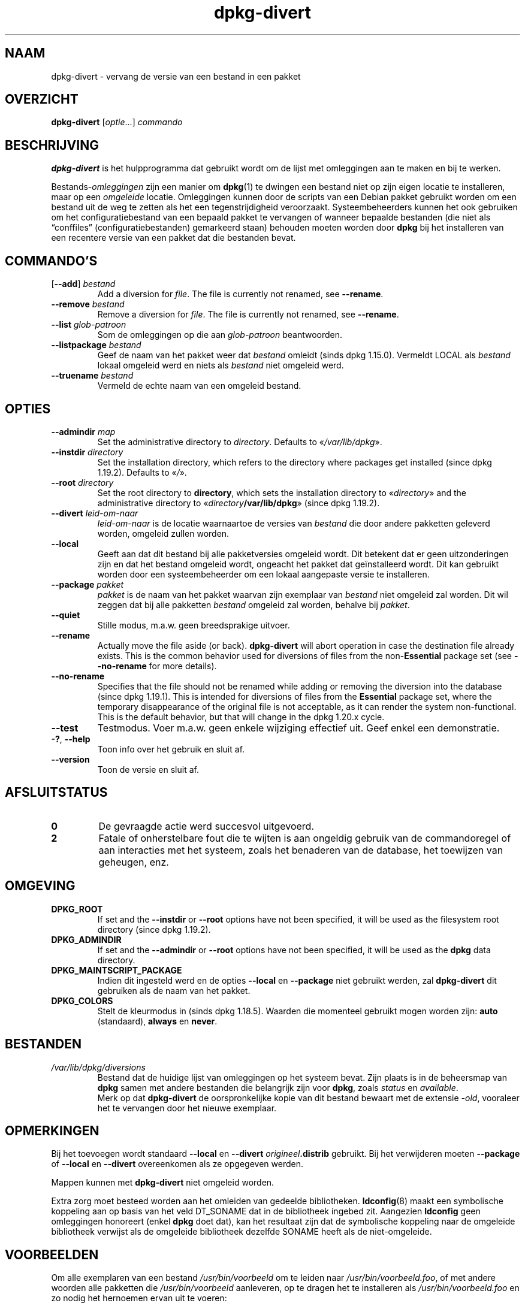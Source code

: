 .\" dpkg manual page - dpkg-divert(1)
.\"
.\" Copyright © 1995 Ian Jackson <ijackson@chiark.greenend.org.uk>
.\" Copyright © 1999 Wichert Akkerman <wakkerma@debian.org>
.\" Copyright © 2004 Scott James Remnant <keybuk@debian.org>
.\" Copyright © 2007-2013, 2015-2018 Guillem Jover <guillem@debian.org>
.\"
.\" This is free software; you can redistribute it and/or modify
.\" it under the terms of the GNU General Public License as published by
.\" the Free Software Foundation; either version 2 of the License, or
.\" (at your option) any later version.
.\"
.\" This is distributed in the hope that it will be useful,
.\" but WITHOUT ANY WARRANTY; without even the implied warranty of
.\" MERCHANTABILITY or FITNESS FOR A PARTICULAR PURPOSE.  See the
.\" GNU General Public License for more details.
.\"
.\" You should have received a copy of the GNU General Public License
.\" along with this program.  If not, see <https://www.gnu.org/licenses/>.
.
.\"*******************************************************************
.\"
.\" This file was generated with po4a. Translate the source file.
.\"
.\"*******************************************************************
.TH dpkg\-divert 1 2018-10-08 1.19.2 dpkg\-suite
.nh
.SH NAAM
dpkg\-divert \- vervang de versie van een bestand in een pakket
.
.SH OVERZICHT
\fBdpkg\-divert\fP [\fIoptie\fP...] \fIcommando\fP
.
.SH BESCHRIJVING
\fBdpkg\-divert\fP is het hulpprogramma dat gebruikt wordt om de lijst met
omleggingen aan te maken en bij te werken.
.PP
Bestands\-\fIomleggingen\fP zijn een manier om \fBdpkg\fP(1) te dwingen een bestand
niet op zijn eigen locatie te installeren, maar op een \fIomgeleide\fP
locatie. Omleggingen kunnen door de scripts van een Debian pakket gebruikt
worden om een bestand uit de weg te zetten als het een tegenstrijdigheid
veroorzaakt. Systeembeheerders kunnen het ook gebruiken om het
configuratiebestand van een bepaald pakket te vervangen of wanneer bepaalde
bestanden (die niet als \(lqconffiles\(rq (configuratiebestanden) gemarkeerd
staan) behouden moeten worden door \fBdpkg\fP bij het installeren van een
recentere versie van een pakket dat die bestanden bevat.
.sp
.SH COMMANDO'S
.TP 
[\fB\-\-add\fP] \fIbestand\fP
Add a diversion for \fIfile\fP.  The file is currently not renamed, see
\fB\-\-rename\fP.
.TP 
\fB\-\-remove\fP \fIbestand\fP
Remove a diversion for \fIfile\fP.  The file is currently not renamed, see
\fB\-\-rename\fP.
.TP 
\fB\-\-list\fP \fIglob\-patroon\fP
Som de omleggingen op die aan \fIglob\-patroon\fP beantwoorden.
.TP 
\fB\-\-listpackage\fP \fIbestand\fP
Geef de naam van het pakket weer dat \fIbestand\fP omleidt (sinds dpkg
1.15.0). Vermeldt LOCAL als \fIbestand\fP lokaal omgeleid werd en niets als
\fIbestand\fP niet omgeleid werd.
.TP 
\fB\-\-truename\fP \fIbestand\fP
Vermeld de echte naam van een omgeleid bestand.
.
.SH OPTIES
.TP 
\fB\-\-admindir\fP \fImap\fP
Set the administrative directory to \fIdirectory\fP.  Defaults to
\(Fo\fI/var/lib/dpkg\fP\(Fc.
.TP 
\fB\-\-instdir\fP\fI directory\fP
Set the installation directory, which refers to the directory where packages
get installed (since dpkg 1.19.2). Defaults to \(Fo\fI/\fP\(Fc.
.TP 
\fB\-\-root\fP\fI directory\fP
Set the root directory to \fBdirectory\fP, which sets the installation
directory to \(Fo\fIdirectory\fP\(Fc and the administrative directory to
\(Fo\fIdirectory\fP\fB/var/lib/dpkg\fP\(Fc (since dpkg 1.19.2).
.TP 
\fB\-\-divert\fP \fIleid\-om\-naar\fP
\fIleid\-om\-naar\fP is de locatie waarnaartoe de versies van \fIbestand\fP die door
andere pakketten geleverd worden, omgeleid zullen worden.
.TP 
\fB\-\-local\fP
Geeft aan dat dit bestand bij alle pakketversies omgeleid wordt. Dit
betekent dat er geen uitzonderingen zijn en dat het bestand omgeleid wordt,
ongeacht het pakket dat ge\(:installeerd wordt. Dit kan gebruikt worden door
een systeembeheerder om een lokaal aangepaste versie te installeren.
.TP 
\fB\-\-package\fP \fIpakket\fP
\fIpakket\fP is de naam van het pakket waarvan zijn exemplaar van \fIbestand\fP
niet omgeleid zal worden. Dit wil zeggen dat bij alle pakketten \fIbestand\fP
omgeleid zal worden, behalve bij \fIpakket\fP.
.TP 
\fB\-\-quiet\fP
Stille modus, m.a.w. geen breedsprakige uitvoer.
.TP 
\fB\-\-rename\fP
Actually move the file aside (or back). \fBdpkg\-divert\fP will abort operation
in case the destination file already exists.  This is the common behavior
used for diversions of files from the non\-\fBEssential\fP package set (see
\fB\-\-no\-rename\fP for more details).
.TP 
\fB\-\-no\-rename\fP
Specifies that the file should not be renamed while adding or removing the
diversion into the database (since dpkg 1.19.1).  This is intended for
diversions of files from the \fBEssential\fP package set, where the temporary
disappearance of the original file is not acceptable, as it can render the
system non\-functional.  This is the default behavior, but that will change
in the dpkg 1.20.x cycle.
.TP 
\fB\-\-test\fP
Testmodus. Voer m.a.w. geen enkele wijziging effectief uit. Geef enkel een
demonstratie.
.TP 
\fB\-?\fP, \fB\-\-help\fP
Toon info over het gebruik en sluit af.
.TP 
\fB\-\-version\fP
Toon de versie en sluit af.
.
.SH AFSLUITSTATUS
.TP 
\fB0\fP
De gevraagde actie werd succesvol uitgevoerd.
.TP 
\fB2\fP
Fatale of onherstelbare fout die te wijten is aan ongeldig gebruik van de
commandoregel of aan interacties met het systeem, zoals het benaderen van de
database, het toewijzen van geheugen, enz.
.
.SH OMGEVING
.TP 
\fBDPKG_ROOT\fP
If set and the \fB\-\-instdir\fP or \fB\-\-root\fP options have not been specified, it
will be used as the filesystem root directory (since dpkg 1.19.2).
.TP 
\fBDPKG_ADMINDIR\fP
If set and the \fB\-\-admindir\fP or \fB\-\-root\fP options have not been specified,
it will be used as the \fBdpkg\fP data directory.
.TP 
\fBDPKG_MAINTSCRIPT_PACKAGE\fP
Indien dit ingesteld werd en de opties \fB\-\-local\fP en \fB\-\-package\fP niet
gebruikt werden, zal \fBdpkg\-divert\fP dit gebruiken als de naam van het
pakket.
.TP 
\fBDPKG_COLORS\fP
Stelt de kleurmodus in (sinds dpkg 1.18.5). Waarden die momenteel gebruikt
mogen worden zijn: \fBauto\fP (standaard), \fBalways\fP en \fBnever\fP.
.
.SH BESTANDEN
.TP 
\fI/var/lib/dpkg/diversions\fP
Bestand dat de huidige lijst van omleggingen op het systeem bevat. Zijn
plaats is in de beheersmap van \fBdpkg\fP samen met andere bestanden die
belangrijk zijn voor \fBdpkg\fP, zoals \fIstatus\fP en \fIavailable\fP.
.br
Merk op dat \fBdpkg\-divert\fP de oorspronkelijke kopie van dit bestand bewaart
met de extensie \fI\-old\fP, vooraleer het te vervangen door het nieuwe
exemplaar.
.
.SH OPMERKINGEN
Bij het toevoegen wordt standaard \fB\-\-local\fP en \fB\-\-divert\fP
\fIorigineel\fP\fB.distrib\fP gebruikt. Bij het verwijderen moeten \fB\-\-package\fP of
\fB\-\-local\fP en \fB\-\-divert\fP overeenkomen als ze opgegeven werden.

Mappen kunnen met \fBdpkg\-divert\fP niet omgeleid worden.

Extra zorg moet besteed worden aan het omleiden van gedeelde
bibliotheken. \fBldconfig\fP(8) maakt een symbolische koppeling aan op basis
van het veld DT_SONAME dat in de bibliotheek ingebed zit. Aangezien
\fBldconfig\fP geen omleggingen honoreert (enkel \fBdpkg\fP doet dat), kan het
resultaat zijn dat de symbolische koppeling naar de omgeleide bibliotheek
verwijst als de omgeleide bibliotheek dezelfde SONAME heeft als de
niet\-omgeleide.
.
.SH VOORBEELDEN
Om alle exemplaren van een bestand \fI/usr/bin/voorbeeld\fP om te leiden naar
\fI/usr/bin/voorbeeld.foo\fP, of met andere woorden alle pakketten die
\fI/usr/bin/voorbeeld\fP aanleveren, op te dragen het te installeren als
\fI/usr/bin/voorbeeld.foo\fP en zo nodig het hernoemen ervan uit te voeren:
.HP
dpkg\-divert \-\-divert /usr/bin/voorbeeld.foo \-\-rename /usr/bin/voorbeeld
.PP
Om die omlegging te verwijderen:
.HP
dpkg\-divert \-\-rename \-\-remove /usr/bin/voorbeeld

.PP
Om elk pakket dat \fI/usr/bin/voorbeeld\fP tracht te installeren, om te leiden
naar \fI/usr/bin/voorbeeld.foo\fP, behalve uw eigen pakket \fIwiegel\fP
.HP
dpkg\-divert \-\-package wiegel \-\-divert /usr/bin/voorbeeld.foo \-\-rename
/usr/bin/voorbeeld
.PP
Om die omlegging te verwijderen:
.HP
dpkg\-divert \-\-package wiegel \-\-rename \-\-remove /usr/bin/voorbeeld
.
.SH "ZIE OOK"
\fBdpkg\fP(1).
